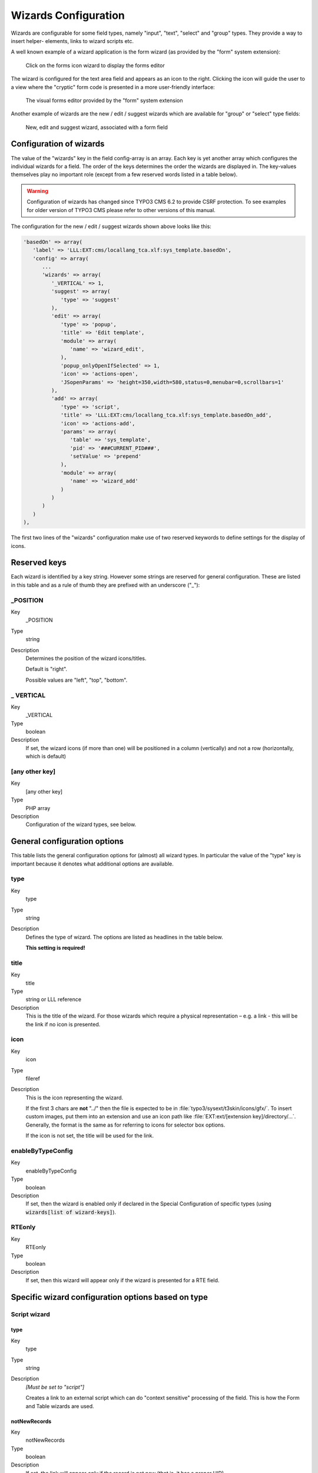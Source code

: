 ﻿.. include:: ../../Includes.txt


.. _wizards:

Wizards Configuration
^^^^^^^^^^^^^^^^^^^^^

Wizards are configurable for some field types, namely "input", "text",
"select" and "group" types. They provide a way to insert helper-
elements, links to wizard scripts etc.

A well known example of a wizard application is the form wizard
(as provided by the "form" system extension):

.. figure:: ../../Images/CoreWizardFormsIcon.png
   :alt: The forms wizard's icon

   Click on the forms icon wizard to display the forms editor

The wizard is configured for the text area field and appears as an
icon to the right. Clicking the icon will guide the user to a view
where the "cryptic" form code is presented in a more user-friendly
interface:

.. figure:: ../../Images/CoreWizardFormsWindow.png
   :alt: The forms visual editor

   The visual forms editor provided by the "form" system extension

Another example of wizards are the new / edit / suggest wizards which
are available for "group" or "select" type fields:

.. figure:: ../../Images/WizardsSample.png
   :alt: Several wizards associated with a field

   New, edit and suggest wizard, associated with a form field


.. _wizards-configuration:

Configuration of wizards
""""""""""""""""""""""""

The value of the "wizards" key in the field config-array is an array.
Each key is yet another array which configures the individual wizards
for a field. The order of the keys determines the order the wizards
are displayed in. The key-values themselves play no important role
(except from a few reserved words listed in a table below).

.. warning::

   Configuration of wizards has changed since TYPO3 CMS 6.2 to provide
   CSRF protection. To see examples for older version of TYPO3 CMS
   please refer to other versions of this manual.

The configuration for the new / edit / suggest wizards shown above
looks like this:

.. code-block:: php

   'basedOn' => array(
      'label' => 'LLL:EXT:cms/locallang_tca.xlf:sys_template.basedOn',
      'config' => array(
         ...
         'wizards' => array(
            '_VERTICAL' => 1,
            'suggest' => array(
               'type' => 'suggest'
            ),
            'edit' => array(
               'type' => 'popup',
               'title' => 'Edit template',
               'module' => array(
                  'name' => 'wizard_edit',
               ),
               'popup_onlyOpenIfSelected' => 1,
               'icon' => 'actions-open',
               'JSopenParams' => 'height=350,width=580,status=0,menubar=0,scrollbars=1'
            ),
            'add' => array(
               'type' => 'script',
               'title' => 'LLL:EXT:cms/locallang_tca.xlf:sys_template.basedOn_add',
               'icon' => 'actions-add',
               'params' => array(
                  'table' => 'sys_template',
                  'pid' => '###CURRENT_PID###',
                  'setValue' => 'prepend'
               ),
               'module' => array(
                  'name' => 'wizard_add'
               )
            )
         )
      )
   ),

The first two lines of the "wizards" configuration make use of two reserved
keywords to define settings for the display of icons.


.. _wizards-reserved:

Reserved keys
"""""""""""""

Each wizard is identified by a key string. However some strings are
reserved for general configuration. These are listed in this table and
as a rule of thumb they are prefixed with an underscore ("\_"):


.. _wizards-reserved-position:

\_POSITION
~~~~~~~~~~

.. container:: table-row

   Key
         \_POSITION

   Type
         string

   Description
         Determines the position of the wizard icons/titles.

         Default is "right".

         Possible values are "left", "top", "bottom".



.. _wizards-reserved-vertical:

\_ VERTICAL
~~~~~~~~~~~

.. container:: table-row

   Key
         \_VERTICAL

   Type
         boolean

   Description
         If set, the wizard icons (if more than one) will be positioned in a
         column (vertically) and not a row (horizontally, which is default)



.. _wizards-reserved-any-other-key:

[any other key]
~~~~~~~~~~~~~~~

.. container:: table-row

   Key
         [any other key]

   Type
         PHP array

   Description
         Configuration of the wizard types, see below.


.. _wizards-configuration-general:

General configuration options
"""""""""""""""""""""""""""""

This table lists the general configuration options for (almost) all
wizard types. In particular the value of the "type" key is important
because it denotes what additional options are available.


.. _wizards-configuration-general-type:

type
~~~~

.. container:: table-row

   Key
         type

   Type
         string

   Description
         Defines the type of wizard. The options are listed as headlines in the
         table below.

         **This setting is required!**



.. _wizards-configuration-general-title:

title
~~~~~

.. container:: table-row

   Key
         title

   Type
         string or LLL reference

   Description
         This is the title of the wizard. For those wizards which require a
         physical representation – e.g. a link - this will be the link if no
         icon is presented.



.. _wizards-configuration-general-icon:

icon
~~~~

.. container:: table-row

   Key
         icon

   Type
         fileref

   Description
         This is the icon representing the wizard.

         If the first 3 chars are **not** "../" then the file is expected to be in
         :file:`typo3/sysext/t3skin/icons/gfx/`. To insert custom images,
         put them into an extension and use an icon path like
         :file:`EXT:ext/[extension key]/directory/...`. Generally, the format is the
         same as for referring to icons for selector box options.

         If the icon is not set, the title will be used for the link.



.. _wizards-configuration-general-enablebytypeconfig:

enableByTypeConfig
~~~~~~~~~~~~~~~~~~

.. container:: table-row

   Key
         enableByTypeConfig

   Type
         boolean

   Description
         If set, then the wizard is enabled only if declared in the
         Special Configuration of specific types
         (using :code:`wizards[list of wizard-keys]`).



.. _wizards-configuration-general-rteonly:

RTEonly
~~~~~~~

.. container:: table-row

   Key
         RTEonly

   Type
         boolean

   Description
         If set, then this wizard will appear only if the wizard is presented
         for a RTE field.



.. _wizards-configuration-specific:

Specific wizard configuration options based on type
"""""""""""""""""""""""""""""""""""""""""""""""""""


.. _wizards-configuration-script:

Script wizard
~~~~~~~~~~~~~


.. _wizards-configuration-script-type:

type
''''

.. container:: table-row

   Key
         type

   Type
         string

   Description
         *[Must be set to "script"]*

         Creates a link to an external script which can do "context sensitive"
         processing of the field. This is how the Form and Table wizards are
         used.



.. _wizards-configuration-script-notnewrecords:

notNewRecords
'''''''''''''

.. container:: table-row

   Key
         notNewRecords

   Type
         boolean

   Description
         If set, the link will appear *only* if the record is not new (that
         is, it has a proper UID)



.. _wizards-configuration-script-module:

module
''''''

.. container:: table-row

   Key
         module

   Type
         array

   Description
         *(Since TYPO3 CMS 6.2)*

         This array contains configuration matching a declared wizard.
         For example, the "Add record" wizard is declared that way in
         :file:`typo3/sysext/backend/ext_tables.php`::

            // Register add wizard
            \TYPO3\CMS\Core\Utility\ExtensionManagementUtility::addModulePath(
               'wizard_add',
               \TYPO3\CMS\Core\Utility\ExtensionManagementUtility::extPath($_EXTKEY) . 'Modules/Wizards/AddWizard/'
            );

         Note the key named :code:`wizard_add`. This key is used when
         configuring a wizard, as in::

            'module' => array(
               'name' => 'wizard_add'
            )


.. _wizards-configuration-script-params:

params
''''''

.. container:: table-row

   Key
         params

   Type
         array

   Description
         Here you can put values which are passed to your script in the :code:`P` array.



.. _wizards-configuration-script-popup-onlyopenifselected:

popup\_onlyOpenIfSelected
'''''''''''''''''''''''''

.. container:: table-row

   Key
         popup\_onlyOpenIfSelected

   Type
         boolean

   Description
         If set, then an element (one or more) from the list must be selected.
         Otherwise the popup will not appear and you will get a message alert
         instead. This is supposed to be used with the :code:`wizard_edit` wizard
         for editing records in "group" type fields.


.. _wizards-configuration-popup:

Popup and colorbox wizards
~~~~~~~~~~~~~~~~~~~~~~~~~~


.. _wizards-configuration-popup-type:

type
''''

.. container:: table-row

   Key
         type

   Type
         string

   Description
         *[Must be set to "popup" or "colorbox"]*

         Creates a link to an external script opened in a pop-up window.



.. _wizards-configuration-popup-notnewrecords:

notNewRecords
'''''''''''''

.. container:: table-row

   Key
         notNewRecords

   Type
         boolean

   Description
         :ref:`See above, type "script" <wizards-configuration-script-notnewrecords>`.



.. _wizards-configuration-popup-module:

module
''''''

.. container:: table-row

   Key
         module

   Type
         array

   Description
         :ref:`See above, type "module" <wizards-configuration-script-module>`.



.. _wizards-configuration-popup-params:

params
''''''

.. container:: table-row

   Key
         params

   Type
         array

   Description
         :ref:`See above, type "script" <wizards-configuration-script-params>`.



.. _wizards-configuration-popup-jsopenparams:

JSopenParams
''''''''''''

.. container:: table-row

   Key
         JSopenParams

   Type
         string

   Description
         Parameters to open JS window:

         **Example**

         .. code-block:: php

            "JSopenParams" => "height=300,width=250,status=0,menubar=0,scrollbars=1",


.. _wizards-configuration-user:

User-defined wizards
~~~~~~~~~~~~~~~~~~~~


.. _wizards-configuration-user-type:

type
''''

.. container:: table-row

   Key
         type

   Type
         string

   Description
         *[Must be set to "userFunc"]*

         Calls a user function/method to produce the wizard or whatever they
         are up to.



.. _wizards-configuration-user-notnewrecords:

notNewRecords
'''''''''''''

.. container:: table-row

   Key
         notNewRecords

   Type
         boolean

   Description
         :ref:`See above, type "script" <wizards-configuration-script-notnewrecords>`.



.. _REPLACE-ME-userfunc:

userFunc
''''''''

.. container:: table-row

   Key
         userFunc

   Type
         string

   Description
         Calls a function or a method in a class.

         **Methods:** [classname]->[methodname]

         **Functions:** [functionname]

         The function/class must be included on beforehand. This is advised to
         be done within the localconf.php file.

         Two parameters are passed to the function/method:

         #. an array with parameters, much like the ones passed to scripts.
            One key is special though: the "item" key, which is passed by reference.
            So if you alter that value it is reflected *back*!
         #. a back-reference to the calling TCEform-object.

         The content returned from the function call is inserted at the
         position where the the icon/title would normally go.

         :ref:`See full example below <wizards-configuration-examples-user>`.


.. _wizards-configuration-colorbox:

Colorbox wizards
~~~~~~~~~~~~~~~~


.. _wizards-configuration-colorbox-type:

type
''''

.. container:: table-row

   Key
         type

   Type
         string

   Description
         *[Must be set to "colorbox"]*

         Renders a square box (table) with the background color set to the
         value of the field. The id-attribute is set to a md5-hash so you might
         change the color dynamically from pop-up- wizard.

         The icon is not used, but the title is given as alt-text inside the
         color-square.



.. _wizards-configuration-colorbox-exampleimg:

exampleImg
''''''''''

.. container:: table-row

   Key
         exampleImg

   Type
         string

   Description
         Reference to a sample (relative to :file:`PATH_typo3` directory).

         You can prefix with :code:`EXT:` to get image from extension.

         An image 350 pixels wide is optimal for display.

         **Example**

         .. code-block:: php

            'exampleImg' => 'gfx/wizard_colorpickerex.jpg'


.. _wizards-configuration-select:

Select wizards
~~~~~~~~~~~~~~


.. _wizards-configuration-select-type:

type
''''

.. container:: table-row

   Key
         type

   Type
         string

   Description
         *[Must be set to "select"]*

         This renders a selector box. When a value is selected in the box, the
         value is transferred to the field and the field (default) element is
         thereafter selected (this is a blank value and the label is the wizard
         title).

         "select" wizards make no use of the icon.

         The "select" wizard's select-properties can be manipulated with the
         same number of TSconfig options which are available for "real"
         :ref:`select-type fields <columns-select>` in :ref:`TCEFORM.[table].[field] <t3tsconfig:tceform>`.
         The position of these properties is
         :code:`TCEFORM.[table].[field].wizards.[wizard-key]`.



.. _wizards-configuration-select-mode:

mode
''''

.. container:: table-row

   Key
         mode

   Type
         append, prepend, [blank]

   Description
         Defines how the value is processed: either added to the front or back
         or (default) substitutes the existing.



.. _wizards-configuration-select-items:

items
'''''

.. container:: table-row

   Key
         items

         foreign\_table\_

         etc...

   Type
         Options related to the selection of elements as known from
         :ref:`select-type fields <columns-select>`.

   Description
         **Example**

         .. code-block:: php

            'items' => array(
                    array('8 px', '8'),
                    array('10 px', '10'),
                    array('11 px', '11'),
                    array('12 px', '12'),
                    array('14 px', '14'),
                    array('16 px', '16'),
                    array('18 px', '18'),
                    array('20 px', '20')
            )


.. _wizards-configuration-suggest:

Suggest wizards
~~~~~~~~~~~~~~~


.. _wizards-configuration-suggest-type:

type
''''

.. container:: table-row

   Key
         type

   Type
         string

   Description
         *[Must be set to "suggest"]*

         This renders an input field next to the selector of
         :ref:`group-type fields <columns-group>`
         (when :ref:`internal_type <columns-group-properties-internal-type>` is :code:`db`)
         or of :ref:`select-type fields <columns-select>`
         (using :ref:`foreign_table <columns-select-properties-foreign-table>`).
         After the user has typed at least 2 (minimumCharacters) characters in this
         field, a search will start and show a list of records matching the
         search word. The "suggest" wizard's properties can be configured
         directly in TCA or in page TSconfig (:ref:`see TCEFORM properties <t3tsconfig:tceform>`).

         .. important::

            The configuration options are applied to each table queried by the
            suggest wizard. There's a general :code:`default` configuration that applies
            to all tables. On top of that, there can be specific configurations
            for each table (use the table name as a key).

         :ref:`See wizard example below <wizards-configuration-examples-suggest>`.



.. _wizards-configuration-suggest-pidlist:

pidList
'''''''

.. container:: table-row

   Key
         pidList

   Type
         list of values

   Description
         Limit the search to certain pages (and their subpages). When pidList
         is empty all pages will be included in the search (as long as the
         be\_user is allowed to see them).

         **Example**

         .. code-block:: php

            $GLOBALS['TCA']['pages']['columns']['storage_pid']['config']['wizards']['suggest'] = array(
                    'type' => 'suggest',
                    'default' => array(
                            'pidList' => '1,2,3,45',
                    ),
            );



.. _wizards-configuration-suggest-piddepth:

pidDepth
''''''''

.. container:: table-row

   Key
         pidDepth

   Type
         integer

   Description
         Expand pidList by this number of levels. Has an effect only if pidList
         has a value.

         **Example**

         .. code-block:: php

            $GLOBALS['TCA']['pages']['columns']['storage_pid']['config']['wizards']['suggest'] = array(
                    'type' => 'suggest',
                    'default' => array(
                            'pidList' => '6,7',
                            'pidDepth' => 4
                    ),
            );



.. _wizards-configuration-suggest-minimumcharacters:

minimumCharacters
'''''''''''''''''

.. container:: table-row

   Key
         minimumCharacters

   Type
         integer

   Description
         Minimum number of characters needed to start the search. Works only in
         "default" configuration.



.. _wizards-configuration-suggest-maxitemsinresultList:

maxItemsInResultList
''''''''''''''''''''

.. container:: table-row

   Key
         maxItemsInResultList

   Type
         integer

   Description
         Maximum number of results to display, default is :code:`10`.




.. _wizards-configuration-suggest-maxpathtitlelength:

maxPathTitleLength
''''''''''''''''''

.. container:: table-row

   Key
         maxPathTitleLength

   Type
         integer

   Description
         Maximum number of characters to display when a path element is too
         long.



.. _wizards-configuration-suggest-searchwholephrase:

searchWholePhrase
'''''''''''''''''

.. container:: table-row

   Key
         searchWholePhrase

   Type
         boolean

   Description
         Whether to do a :code:`LIKE=%mystring%` (searchWholePhrase = 1) or a
         :code:`LIKE=mystring%` (to do a real find as you type), default is :code:`0`.

         **Example**

         .. code-block:: php

            $GLOBALS['TCA']['pages']['columns']['storage_pid']['config']['wizards']['suggest'] = array(
                    'type' => 'suggest',
                    'default' => array(
                            'searchWholePhrase' => 1,
                    ),
            );



.. _wizards-configuration-suggest-searchcondition:

searchCondition
'''''''''''''''

.. container:: table-row

   Key
         searchCondition

   Type
         string

   Description
         Additional WHERE clause (not prepended with :code:`AND`).

         **Example**

         .. code-block:: php

            // configures the suggest wizard for the field "storage_pid" in table "pages" to search only for pages with doktype=1
            $GLOBALS['TCA']['pages']['columns']['storage_pid']['config']['wizards']['suggest'] = array(
                    'type' => 'suggest',
                    'default' => array(
                            'searchCondition' => 'doktype=1',
                    ),
            );



.. _wizards-configuration-suggest-additionalsearchfields:

additionalSearchFields
''''''''''''''''''''''

.. container:: table-row

   Key
         additionalSearchFields

   Type
         string

   Description
         *(Available since TYPO3 CMS 6.0)*

         Comma-separated list of fields the suggest wizard should also search in.
         By default the wizard looks only in the fields listed in the "label" and "label_alt"
         properties.



.. _wizards-configuration-suggest-addWhere:

addWhere
''''''''

.. container:: table-row

   Key
         addWhere

   Type
         string

   Description
         Allows to define an additional where clause for the searchquery.
         It supplies a marker for ###THIS_UID### which is useful to exclude
         the current record.



.. _wizards-configuration-suggest-orderBy:

orderBy
'''''''

.. container:: table-row

   Key
         orderBy

   Type
         string

   Description
         Allows to add an `ORDER BY` part to the searchquery.



.. _wizards-configuration-suggest-cssclass:

cssClass
''''''''

.. container:: table-row

   Key
         cssClass

   Type
         string

   Description
         Add a CSS class to every list item of the result list.



.. _wizards-configuration-suggest-receiverclass:

receiverClass
'''''''''''''

.. container:: table-row

   Key
         receiverClass

   Type
         string

   Description
         PHP class alternative receiver class. Must extend
         `TYPO3\\CMS\\Backend\\Form\\Element\\SuggestDefaultReceiver` ((?))


.. _wizards-configuration-suggest-renderfunc:

renderFunc
''''''''''

.. container:: table-row

   Key
         renderFunc

   Type
         string

   Description
         User function to manipulate the displayed records in the results.


.. _wizards-configuration-slider:

Slider wizards
~~~~~~~~~~~~~~


.. _wizards-configuration-slider-type:

type
''''

.. container:: table-row

   Key
         type

   Type
         string

   Description
         *[Must be set to "slider"]*

         This renders a slider next to the field. It works for either input-
         type fields or select-type fields. For select-type fields, the wizard
         will "slide" through the items making up the field. For input-type
         fields, it will work only for fields evaluated to integer, float and
         time. It is advised to also define a "range" property, otherwise the
         slider will go from 0 to 10000.



.. _wizards-configuration-slider-step:

step
''''

.. container:: table-row

   Key
         step

   Type
         integer/float

   Description
         Sets the step size the slider will use. For floating point values this
         can itself be a floating point value.



.. _wizards-configuration-slider-width:

width
'''''

.. container:: table-row

   Key
         width

   Type
         pixels

   Description
         Defines the width of the slider


.. _wizards-configuration-examples:

Examples
""""""""

:ref:`In the next section <core-wizards>` the more complex core wizard scripts are
demonstrated with examples.


.. _wizards-configuration-examples-preset:

Selector box of preset values
~~~~~~~~~~~~~~~~~~~~~~~~~~~~~

You can add a selector box containing preset values next to a field:

.. figure:: ../../Images/WizardsExamplesSelect.png
   :alt: Select wizard

   The select wizard with its list of options

When an option from the selector box is selected it will be
transferred to the input field of the element. The mode of transfer
can be either substitution (default) or prepending or appending the
value to the existing value.

This is the corresponding TCA configuration:

.. code-block:: php

   'season' => array(
      'exclude' => 0,
      'label' => 'LLL:EXT:examples/Resources/Private/Language/locallang_db.xlf:tx_examples_haiku.season',
      'config' => array(
         'type' => 'input',
         'size' => 20,
         'eval' => 'trim',
         'wizards' => array(
            'season_picker' => array(
               'type' => 'select',
               'mode' => '',
               'items' => array(
                  array('LLL:EXT:examples/Resources/Private/Language/locallang_db.xlf:tx_examples_haiku.season.spring', 'Spring'),
                  array('LLL:EXT:examples/Resources/Private/Language/locallang_db.xlf:tx_examples_haiku.season.summer', 'Summer'),
                  array('LLL:EXT:examples/Resources/Private/Language/locallang_db.xlf:tx_examples_haiku.season.autumn', 'Autumn'),
                  array('LLL:EXT:examples/Resources/Private/Language/locallang_db.xlf:tx_examples_haiku.season.winter', 'Winter'),
               )
            )
         )
      )
   ),


.. _wizards-configuration-examples-user:

User defined wizard (processing with PHP function)
~~~~~~~~~~~~~~~~~~~~~~~~~~~~~~~~~~~~~~~~~~~~~~~~~~

The "userFunc" type of wizard allows you to render all the wizard code
yourself. Theoretically, you could produce all of the other wizard
kinds ("script", "popup", "colorbox", etc.) with your own user
function if you wanted to alter their behavior.

In this example the wizard provides to JavaScript-powered buttons that
make it possible to increase or decrease the value in the field by 1.
The wizard also highlights the field with a background color. This is
how it looks:

.. figure:: ../../Images/WizardsExamplesUserfunc.png
   :alt: User-defined wizard

   The input field with its custom wizard

The corresponding configuration is:

.. code-block:: php

   'weirdness' => array(
      'exclude' => 0,
      'label' => 'LLL:EXT:examples/Resources/Private/Language/locallang_db.xlf:tx_examples_haiku.weirdness',
      'config' => array(
         'type' => 'input',
         'size' => 10,
         'eval' => 'int',
         'wizards' => array(
            'specialWizard' => array(
               'type' => 'userFunc',
               'userFunc' => 'Documentation\\Examples\\Userfuncs\\Tca->someWizard',
               'params' => array(
                  'color' => 'green'
               )
            )
         )
      )
   ),

Notice the :code:`params` array, which is passed to the user function that
handles the wizard. And here's the code of the user function (from
file :file:`EXT:examples/Classes/Userfuncs/Tca.php`):

.. code-block:: php

   public function someWizard($PA, $fObj) {
      // Note that the information is passed by reference,
      // so it's possible to manipulate the field directly
      // Here we highlight the field with the color passed as parameter
      $backgroundColor = 'white';
      if (!empty($PA['params']['color'])) {
         $backgroundColor = $PA['params']['color'];
      }
      $PA['item'] = '<div style="background-color: ' . $backgroundColor . '; padding: 4px;">' . $PA['item'] . '</div>';

      // Assemble the wizard itself
      $output = '<div style="margin-top: 8px; margin-left: 4px;">';

      $commonJavascriptCalls = $PA['fieldChangeFunc']['TBE_EDITOR_fieldChanged'] . $PA['fieldChangeFunc']['typo3form.fieldGet'] . ' return false;';
      // Create the + button
      $onClick = "document." . $PA['formName'] . "['" . $PA['itemName'] . "'].value++; " . $commonJavascriptCalls;
      $output .= '<a href="#" onclick="' . htmlspecialchars($onClick) . '" style="padding: 6px; border: 1px solid black; background-color: #999">+</a>';
      // Create the - button
      $onClick = "document." . $PA['formName'] . "['" . $PA['itemName'] . "'].value--; " . $commonJavascriptCalls;
      $output .= '<a href="#" onclick="' . htmlspecialchars($onClick) . '" style="padding: 6px; border: 1px solid black; background-color: #999">-</a>';
      $output .= '</div>';
      return $output;
   }

First the HTML code of the field itself is manipulated, by adding a
div tag around it. Notice how all you need to do is to change the
value of :code:`$PA['item']` since that value is passed by reference to the
function and therefore doesn't need a return value - only to be
changed. In that div, we use the color received as parameter.

After that we create the JavaScript and the links for both the "+" and
"-" buttons and we return the resulting HTML code. Note that the :code:`$PA`
contains important JavaScript code to use. This code marks the field
on which the wizard acted as changed and updates the value in the
corresponding hidden field.

Use the :code:`debug()` function to find more about what is available in the
:code:`$PA` array.


.. _wizards-configuration-examples-suggest:

Add a suggest wizard
~~~~~~~~~~~~~~~~~~~~

As an example, let's look at the suggest wizard setup for the
"related_record" field of the "haiku" table. The wizard looks like this:

.. figure:: ../../Images/WizardsExamplesSuggest.png
   :alt: The suggest wizard

   The suggest wizard next to the record selector

And here's the wizard in action:

.. figure:: ../../Images/WizardsExamplesSuggestExpanded.png
   :alt: The suggest wizard in action

   The suggest wizard shows suggestions

This is the corresponding TCA configuration:

.. code-block:: php

   'related_records' => array(
      'label' => 'LLL:EXT:examples/Resources/Private/Language/locallang_db.xlf:tx_examples_haiku.related_records',
      'config' => array(
         'type' => 'group',
         'internal_type' => 'db',
         'allowed' => 'pages, tt_content',
         ...
         'wizards' => array(
            'suggest' => array(
               'type' => 'suggest',
               'default' => array(
                  'searchWholePhrase' => 1
               ),
               'pages' => array(
                  'searchCondition' => 'doktype = 1'
               )
            )
         )
      )
   )

The tables that are queried are the ones used in the
:code:`allowed` property, i.e. the "pages" and "tt_content" tables.

The wizard can be configured differently for each of these tables. The
settings in "default" is applied to all tables. In the example above,
there's a special setting for the "pages" table to search only standard pages.


.. _wizards-configuration-examples-slider:

Add a slider wizard
~~~~~~~~~~~~~~~~~~~

The "haiku" table in the "examples" extension implements a slider
wizard for the "Angle" field. The field configuration looks like this::

   'angle' => array(
      'exclude' => 0,
      'label' => 'LLL:EXT:examples/Resources/Private/Language/locallang_db.xlf:tx_examples_haiku.angle',
      'config' => array(
         'type' => 'input',
         'size' => 5,
         'eval' => 'trim,int',
         'range' => array(
            'lower' => -90,
            'upper' => 90
         ),
         'default' => 0,
         'wizards' => array(
            'angle' => array(
               'type' => 'slider',
               'step' => 10,
               'width' => 200
            )
         )
      )
   ),

Note the range which defines the possible values as varying from -90
to 90. With the step property we indicate that we want to progress by
increments of 10. The slider wizard is rendered like this:

.. figure:: ../../Images/WizardsExamplesSlider.png
   :alt: The slider wizard
   :class: with-border

   The slider wizard next to the input field
